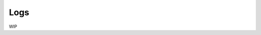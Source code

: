 .. meta::
   :description: Reference documentation for managing HTTP logs from individual microservices.
   :keywords: hasura, docs, API Gateway, logs, http logs

Logs
====

WIP
